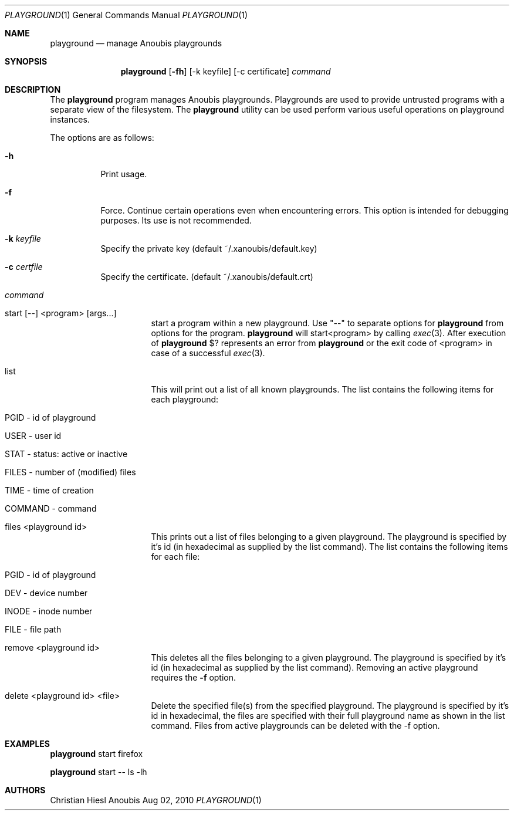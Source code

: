 .\"	$OpenBSD: mdoc.template,v 1.9 2004/07/02 10:36:57 jmc Exp $
.\"
.\" Copyright (c) 2010 GeNUA mbH <info@genua.de>
.\"
.\" All rights reserved.
.\"
.\" Redistribution and use in source and binary forms, with or without
.\" modification, are permitted provided that the following conditions
.\" are met:
.\" 1. Redistributions of source code must retain the above copyright
.\"    notice, this list of conditions and the following disclaimer.
.\" 2. Redistributions in binary form must reproduce the above copyright
.\"    notice, this list of conditions and the following disclaimer in the
.\"    documentation and/or other materials provided with the distribution.
.\"
.\" THIS SOFTWARE IS PROVIDED BY THE COPYRIGHT HOLDERS AND CONTRIBUTORS
.\" "AS IS" AND ANY EXPRESS OR IMPLIED WARRANTIES, INCLUDING, BUT NOT
.\" LIMITED TO, THE IMPLIED WARRANTIES OF MERCHANTABILITY AND FITNESS FOR
.\" A PARTICULAR PURPOSE ARE DISCLAIMED. IN NO EVENT SHALL THE COPYRIGHT
.\" OWNER OR CONTRIBUTORS BE LIABLE FOR ANY DIRECT, INDIRECT, INCIDENTAL,
.\" SPECIAL, EXEMPLARY, OR CONSEQUENTIAL DAMAGES (INCLUDING, BUT NOT LIMITED
.\" TO, PROCUREMENT OF SUBSTITUTE GOODS OR SERVICES; LOSS OF USE, DATA, OR
.\" PROFITS; OR BUSINESS INTERRUPTION) HOWEVER CAUSED AND ON ANY THEORY OF
.\" LIABILITY, WHETHER IN CONTRACT, STRICT LIABILITY, OR TORT (INCLUDING
.\" NEGLIGENCE OR OTHERWISE) ARISING IN ANY WAY OUT OF THE USE OF THIS
.\" SOFTWARE, EVEN IF ADVISED OF THE POSSIBILITY OF SUCH DAMAGE.
.\"
.\" The following requests are required for all man pages.
.Dd Aug 02, 2010
.Dt PLAYGROUND 1
.Os Anoubis
.Sh NAME
.Nm playground
.Nd manage Anoubis playgrounds
.Sh SYNOPSIS
.\" For a program:  program [-abc] file ...
.Nm playground
.Op Fl fh
.Op -k keyfile
.Op -c certificate
.Ar command
.Sh DESCRIPTION
The
.Nm
program manages Anoubis playgrounds. Playgrounds are used to provide
untrusted programs with a separate view of the filesystem. The
.Nm
utility can be used perform various useful operations on playground instances.
.Pp
The options are as follows:
.Bl -tag -width Ds
.It Fl h
Print usage.
.It Fl f
Force.
Continue certain operations even when encountering errors.
This option is intended for debugging purposes.
Its use is not recommended.
.It Fl k Ar keyfile
Specify the private key (default ~/.xanoubis/default.key)
.It Fl c Ar certfile
Specify the certificate. (default ~/.xanoubis/default.crt)
.It Ar command
.Pp
.Bl -tag -width Ds
.It start \&[--\&] \&<program\&> \&[args...\&]
start a program within a new playground.
Use "--" to separate options for
.Nm
from options for the program.
.Nm
will start\&<program\&> by calling
.Xr exec 3 .
After execution of
.Nm
\&$? represents an error from
.Nm
or the exit code of \&<program\&> in case of
a successful 
.Xr exec 3 .
.It list
This will print out a list of all known playgrounds.
The list contains the following items for each playground:
.Bl -tag -width Ds
.It PGID - id of playground
.It USER - user id
.It STAT - status: active or inactive
.It FILES - number of (modified) files
.It TIME - time of creation
.It COMMAND - command
.El
.It files \&<playground id\&>
This prints out a list of files belonging to a given playground.
The playground is specified by it's id (in hexadecimal as supplied by the
list command). The list contains the following items for each file:
.Bl -tag -width Ds
.It PGID - id of playground
.It DEV - device number
.It INODE - inode number
.It FILE - file path
.El
.It remove \&<playground id\&>
This deletes all the files belonging to a given playground.
The playground is specified by it's id (in hexadecimal as supplied by the
list command). Removing an active playground requires the
.Fl f
option.
.It delete \&<playground id\&> \&<file\&>
Delete the specified file(s) from the specified playground. The playground is
specified by it's id in hexadecimal, the files are specified with their full
playground name as shown in the list command. Files from active playgrounds
can be deleted with the -f option.
.El
.El
.El
.\" The following requests should be uncommented and used where appropriate.
.\" This next request is for sections 2, 3, and 9 function return values only.
.\" .Sh RETURN VALUES
.\" This next request is for sections 1, 6, 7 & 8 only.
.\" .Sh ENVIRONMENT
.\" .Sh FILES
.Sh EXAMPLES
.Nm
start firefox
.Pp
.Nm
start -- ls -lh
.\" This next request is for sections 1, 4, 6, and 8 only.
.\" .Sh DIAGNOSTICS
.\" The next request is for sections 2, 3, and 9 error and signal handling only.
.\" .Sh ERRORS
.\" .Sh SEE ALSO
.\" .Xr foobar 1
.\" .Sh STANDARDS
.\" .Sh HISTORY
.Sh AUTHORS
Christian Hiesl
.\" .Sh CAVEATS
.\" .Sh BUGS
